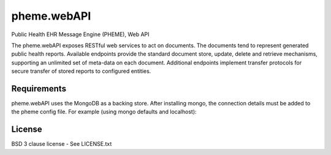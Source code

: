 pheme.webAPI
============

Public Health EHR Message Engine (PHEME), Web API

The pheme.webAPI exposes RESTful web services to act on documents.  The 
documents tend to represent generated public health reports.  Available
endpoints provide the standard document store, update, delete and retrieve
mechanisms, supporting an unlimited set of meta-data on each document.
Additional endpoints implement transfer protocols for secure transfer of
stored reports to configured entities.

Requirements
------------

pheme.webAPI uses the MongoDB as a backing store.  After installing
mongo, the connection details must be added to the pheme config file.
For example (using mongo defaults and localhost):

.. code::
    [WebAPI]
    host=localhost
    port=6543

License
-------

BSD 3 clause license - See LICENSE.txt

